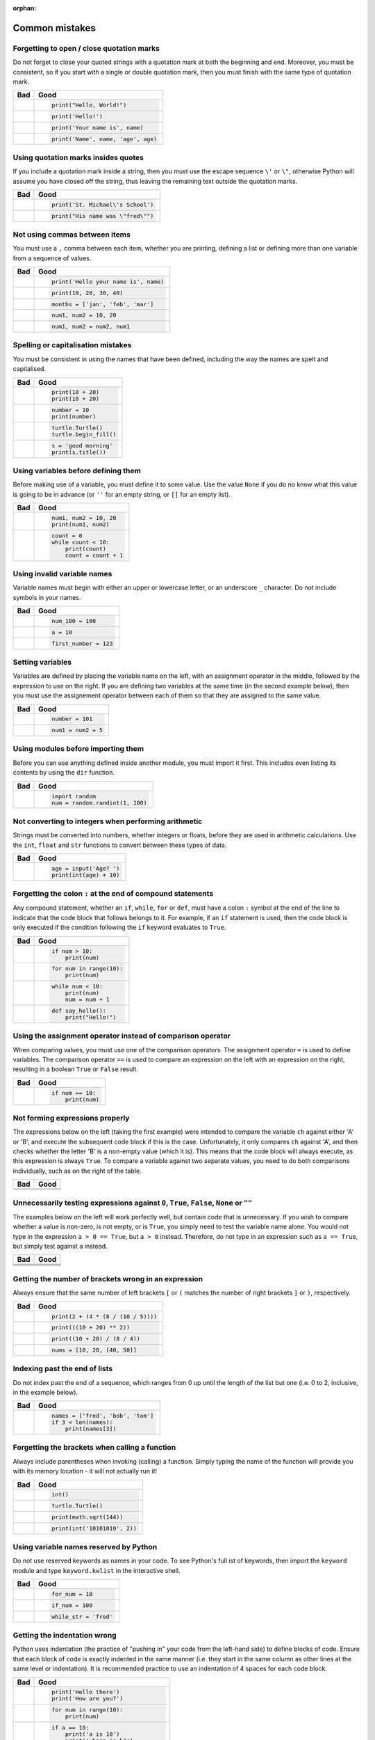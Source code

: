 :orphan:

Common mistakes
===============

.. quote::
    :author: Paul R. Ehrlich

    To err is human, but to really foul things up you need a computer.

Forgetting to open / close quotation marks
------------------------------------------

Do not forget to close your quoted strings with a quotation mark at both the beginning and end.  Moreover, you must be consistent, so if you start with a single or double quotation mark, then you must finish with the same type of quotation mark.

+----------------------------------------+----------------------------------------+
| Bad                                    | Good                                   |
+========================================+========================================+
| .. code-block:: py3con                 | .. code-block:: py3con                 |
|     :pythontest: off                   |                                        |
|                                        |                                        |
|     print("Hello, World!)              |     print("Hello, World!")             |
|                                        |                                        |
+----------------------------------------+----------------------------------------+
| .. code-block:: py3con                 | .. code-block:: py3con                 |
|     :pythontest: off                   |                                        |
|                                        |                                        |
|     print(Hello!')                     |     print('Hello!')                    |
|                                        |                                        |
+----------------------------------------+----------------------------------------+
| .. code-block:: py3con                 | .. code-block:: py3con                 |
|     :pythontest: off                   |                                        |
|                                        |                                        |
|     print('Your name is, name)         |     print('Your name is', name)        |
|                                        |                                        |
+----------------------------------------+----------------------------------------+
| .. code-block:: py3con                 | .. code-block:: py3con                 |
|     :pythontest: off                   |                                        |
|                                        |                                        |
|     print('Name', name, 'age, age)     |     print('Name', name, 'age', age)    |
|                                        |                                        |
+----------------------------------------+----------------------------------------+

Using quotation marks insides quotes
------------------------------------

If you include a quotation mark inside a string, then you must use the escape sequence ``\'`` or ``\"``, otherwise Python will assume you have closed off the string, thus leaving the remaining text outside the quotation marks.

+----------------------------------------+----------------------------------------+
| Bad                                    | Good                                   |
+========================================+========================================+
| .. code-block:: py3con                 | .. code-block:: py3con                 |
|     :pythontest: off                   |                                        |
|                                        |                                        |
|     print('St. Michael's School')      |     print('St. Michael\'s School')     |
|                                        |                                        |
+----------------------------------------+----------------------------------------+
| .. code-block:: py3con                 | .. code-block:: py3con                 |
|     :pythontest: off                   |                                        |
|                                        |                                        |
|     print("His name was "fred"")       |     print("His name was \"fred\"")     |
|                                        |                                        |
+----------------------------------------+----------------------------------------+

Not using commas between items
------------------------------

You must use a ``,`` comma between each item, whether you are printing, defining a list or defining more than one variable from a sequence of values.

+----------------------------------------+----------------------------------------+
| Bad                                    | Good                                   |
+========================================+========================================+
| .. code-block:: py3con                 | .. code-block:: py3con                 |
|     :pythontest: off                   |                                        |
|                                        |                                        |
|     print('Hello your name is' name)   |     print('Hello your name is', name)  |
|                                        |                                        |
+----------------------------------------+----------------------------------------+
| .. code-block:: py3con                 | .. code-block:: py3con                 |
|     :pythontest: off                   |                                        |
|                                        |                                        |
|     print(10 20 30 40)                 |     print(10, 20, 30, 40)              |
|                                        |                                        |
+----------------------------------------+----------------------------------------+
| .. code-block:: py3con                 | .. code-block:: py3con                 |
|     :pythontest: off                   |                                        |
|                                        |                                        |
|     months = ['jan' 'feb' 'mar']       |     months = ['jan', 'feb', 'mar']     |
|                                        |                                        |
+----------------------------------------+----------------------------------------+
| .. code-block:: py3con                 | .. code-block:: py3con                 |
|     :pythontest: off                   |                                        |
|                                        |                                        |
|     num1 num2 = 10 20                  |     num1, num2 = 10, 20                |
|                                        |                                        |
+----------------------------------------+----------------------------------------+
| .. code-block:: py3con                 | .. code-block:: py3con                 |
|     :pythontest: off                   |                                        |
|                                        |                                        |
|     num1 num2 = num2 num1              |     num1, num2 = num2, num1            |
|                                        |                                        |
+----------------------------------------+----------------------------------------+

Spelling or capitalisation mistakes
-----------------------------------

You must be consistent in using the names that have been defined, including the way the names are spelt and capitalised.

+----------------------------------------+----------------------------------------+
| Bad                                    | Good                                   |
+========================================+========================================+
| .. code-block:: py3con                 | .. code-block:: py3con                 |
|     :pythontest: off                   |                                        |
|                                        |                                        |
|     pront(10 + 20)                     |      print(10 + 20)                    |
|     Print(10 + 20)                     |      print(10 + 20)                    |
|                                        |                                        |
+----------------------------------------+----------------------------------------+
| .. code-block:: py3con                 | .. code-block:: py3con                 |
|     :pythontest: off                   |                                        |
|                                        |                                        |
|     number = 10                        |      number = 10                       |
|     print(numbre)                      |      print(number)                     |
|                                        |                                        |
+----------------------------------------+----------------------------------------+
| .. code-block:: py3con                 | .. code-block:: py3con                 |
|     :pythontest: off                   |                                        |
|                                        |                                        |
|     turtle.turtle()                    |      turtle.Turtle()                   |
|     turtle.beginfill()                 |      turtle.begin_fill()               |
|                                        |                                        |
+----------------------------------------+----------------------------------------+
| .. code-block:: py3con                 | .. code-block:: py3con                 |
|     :pythontest: off                   |                                        |
|                                        |                                        |
|     s = 'good morning'                 |      s = 'good morning'                |
|     print(s.titel())                   |      print(s.title())                  |
|                                        |                                        |
+----------------------------------------+----------------------------------------+

Using variables before defining them
------------------------------------

Before making use of a variable, you must define it to some value.  Use the value ``None`` if you do no know what this value is going to be in advance (or ``''`` for an empty string, or ``[]`` for an empty list).

+----------------------------------------+----------------------------------------+
| Bad                                    | Good                                   |
+========================================+========================================+
| .. code-block:: py3con                 | .. code-block:: py3con                 |
|     :pythontest: off                   |                                        |
|                                        |                                        |
|     num1 = 10                          |     num1, num2 = 10, 20                |
|     print(num1, num2)                  |     print(num1, num2)                  |
|                                        |                                        |
+----------------------------------------+----------------------------------------+
| .. code-block:: py3con                 | .. code-block:: py3con                 |
|     :pythontest: off                   |                                        |
|                                        |                                        |
|     while count < 10:                  |     count = 0                          |
|         print(count)                   |     while count < 10:                  |
|         count = count + 1              |         print(count)                   |
|                                        |         count = count + 1              |
|                                        |                                        |
+----------------------------------------+----------------------------------------+

Using invalid variable names
----------------------------

Variable names must begin with either an upper or lowercase letter, or an underscore ``_`` character.  Do not include symbols in your names.

+----------------------------------------+----------------------------------------+
| Bad                                    | Good                                   |
+========================================+========================================+
| .. code-block:: py3con                 | .. code-block:: py3con                 |
|     :pythontest: off                   |                                        |
|                                        |                                        |
|     100_num = 100                      |     num_100 = 100                      |
|                                        |                                        |
+----------------------------------------+----------------------------------------+
| .. code-block:: py3con                 | .. code-block:: py3con                 |
|     :pythontest: off                   |                                        |
|                                        |                                        |
|     a$ = 10                            |     a = 10                             |
|                                        |                                        |
+----------------------------------------+----------------------------------------+
| .. code-block:: py3con                 | .. code-block:: py3con                 |
|     :pythontest: off                   |                                        |
|                                        |                                        |
|     first number = 123                 |     first_number = 123                 |
|                                        |                                        |
+----------------------------------------+----------------------------------------+

Setting variables
-----------------

Variables are defined by placing the variable name on the left, with an assignment operator in the middle, followed by the expression to use on the right.  If you are defining two variables at the same time (in the second example below), then you must use the assignement operator between each of them so that they are assigned to the same value.

+----------------------------------------+----------------------------------------+
| Bad                                    | Good                                   |
+========================================+========================================+
| .. code-block:: py3con                 | .. code-block:: py3con                 |
|     :pythontest: off                   |                                        |
|                                        |                                        |
|     101 = number                       |     number = 101                       |
|                                        |                                        |
+----------------------------------------+----------------------------------------+
| .. code-block:: py3con                 | .. code-block:: py3con                 |
|     :pythontest: off                   |                                        |
|                                        |                                        |
|     num1, num2 = 5                     |     num1 = num2 = 5                    |
|                                        |                                        |
+----------------------------------------+----------------------------------------+

Using modules before importing them
-----------------------------------

Before you can use anything defined inside another module, you must import it first.  This includes even listing its contents by using the ``dir`` function.

+----------------------------------------+----------------------------------------+
| Bad                                    | Good                                   |
+========================================+========================================+
| .. code-block:: py3con                 | .. code-block:: py3con                 |
|     :pythontest: off                   |                                        |
|                                        |                                        |
|     num = random.randint(1, 100)       |     import random                      |
|                                        |     num = random.randint(1, 100)       |
|                                        |                                        |
+----------------------------------------+----------------------------------------+

Not converting to integers when performing arithmetic
-----------------------------------------------------

Strings must be converted into numbers, whether integers or floats, before they are used in arithmetic calculations.  Use the ``int``, ``float`` and ``str`` functions to convert between these types of data.

+----------------------------------------+----------------------------------------+
| Bad                                    | Good                                   |
+========================================+========================================+
| .. code-block:: py3con                 | .. code-block:: py3con                 |
|     :pythontest: off                   |                                        |
|                                        |                                        |
|     age = input('Age? ')               |     age = input('Age? ')               |
|     print(age + 10)                    |     print(int(age) + 10)               |
|                                        |                                        |
+----------------------------------------+----------------------------------------+

Forgetting the colon ``:`` at the end of compound statements
------------------------------------------------------------

Any compound statement, whether an ``if``, ``while``, ``for`` or ``def``, must have a colon ``:`` symbol at the end of the line to indicate that the code block that follows belongs to it.  For example, if an ``if`` statement is used, then the code block is only executed if the condition following the ``if`` keyword evaluates to ``True``.

+----------------------------------------+----------------------------------------+
| Bad                                    | Good                                   |
+========================================+========================================+
| .. code-block:: py3con                 | .. code-block:: py3con                 |
|     :pythontest: off                   |                                        |
|                                        |                                        |
|     if num > 10                        |     if num > 10:                       |
|         print(num)                     |         print(num)                     |
|                                        |                                        |
+----------------------------------------+----------------------------------------+
| .. code-block:: py3con                 | .. code-block:: py3con                 |
|     :pythontest: off                   |                                        |
|                                        |                                        |
|     for num in range(10)               |     for num in range(10):              |
|         print(num)                     |         print(num)                     |
|                                        |                                        |
+----------------------------------------+----------------------------------------+
| .. code-block:: py3con                 | .. code-block:: py3con                 |
|     :pythontest: off                   |                                        |
|                                        |                                        |
|     while num < 10                     |     while num < 10:                    |
|         print(num)                     |         print(num)                     |
|         num = num + 1                  |         num = num + 1                  |
|                                        |                                        |
+----------------------------------------+----------------------------------------+
| .. code-block:: py3con                 | .. code-block:: py3con                 |
|     :pythontest: off                   |                                        |
|                                        |                                        |
|     def say_hello()                    |     def say_hello():                   |
|         print("Hello!")                |         print("Hello!")                |
|                                        |                                        |
+----------------------------------------+----------------------------------------+

Using the assignment operator instead of comparison operator
------------------------------------------------------------

When comparing values, you must use one of the comparison operators.  The assignment operator ``=`` is used to define variables.  The comparison operator ``==`` is used to compare an expression on the left with an expression on the right, resulting in a boolean ``True`` or ``False`` result.

+----------------------------------------+----------------------------------------+
| Bad                                    | Good                                   |
+========================================+========================================+
| .. code-block:: py3con                 | .. code-block:: py3con                 |
|     :pythontest: off                   |                                        |
|                                        |                                        |
|     if num = 10:                       |     if num == 10:                      |
|         print(num)                     |         print(num)                     |
|                                        |                                        |
+----------------------------------------+----------------------------------------+

Not forming expressions properly
--------------------------------

The expressions below on the left (taking the first example) were intended to compare the variable ``ch`` against either 'A' or 'B', and execute the subsequent code block if this is the case.  Unfortunately, it only compares ``ch`` against 'A', and then checks whether the letter 'B' is a non-empty value (which it is).  This means that the code block will always execute, as this expression is always ``True``.  To compare a variable against two separate values, you need to do both comparisons individually, such as on the right of the table.

+----------------------------------------+----------------------------------------+
| Bad                                    | Good                                   |
+========================================+========================================+
| .. code-block:: py3con                 | .. code-block:: py3con                 |
|     :pythontest: off                   |     :pythontest: off                   |
|                                        |                                        |
|     if ch == 'A' or 'B':               |     if ch == 'A' or ch == 'B':         |
|                                        |                                        |
+----------------------------------------+----------------------------------------+
| .. code-block:: py3con                 | .. code-block:: py3con                 |
|     :pythontest: off                   |     :pythontest: off                   |
|                                        |                                        |
|     if a and b > 10:                   |     if (a > 10) and (b > 10):          |
|                                        |                                        |
+----------------------------------------+----------------------------------------+

Unnecessarily testing expressions against ``0``, ``True``, ``False``, ``None`` or ``""``
----------------------------------------------------------------------------------------

The examples below on the left will work perfectly well, but contain code that is unnecessary.  If you wish to compare whether a value is non-zero, is not empty, or is ``True``, you simply need to test the variable name alone.  You would not type in the expression ``a > 0 == True``, but ``a > 0`` instead.  Therefore, do not type in an expression such as ``a == True``, but simply test against ``a`` instead.

+----------------------------------------+----------------------------------------+
| Bad                                    | Good                                   |
+========================================+========================================+
| .. code-block:: py3con                 | .. code-block:: py3con                 |
|     :pythontest: off                   |     :pythontest: off                   |
|                                        |                                        |
|     if a != 0 and b != 0:              |     if a and b:                        |
|                                        |                                        |
+----------------------------------------+----------------------------------------+
| .. code-block:: py3con                 | .. code-block:: py3con                 |
|     :pythontest: off                   |     :pythontest: off                   |
|                                        |                                        |
|     if a == 0 and str == '':           |     if not a and not s:                |
|                                        |                                        |
+----------------------------------------+----------------------------------------+
| .. code-block:: py3con                 | .. code-block:: py3con                 |
|     :pythontest: off                   |     :pythontest: off                   |
|                                        |                                        |
|     if a == True:                      |     if a:                              |
|                                        |                                        |
+----------------------------------------+----------------------------------------+
| .. code-block:: py3con                 | .. code-block:: py3con                 |
|     :pythontest: off                   |     :pythontest: off                   |
|                                        |                                        |
|     if a == False:                     |     if not a:                          |
|                                        |                                        |
+----------------------------------------+----------------------------------------+

Getting the number of brackets wrong in an expression
-----------------------------------------------------

Always ensure that the same number of left brackets ``[`` or ``(`` matches the number of right brackets ``]`` or  ``)``, respectively.

+----------------------------------------+----------------------------------------+
| Bad                                    | Good                                   |
+========================================+========================================+
| .. code-block:: py3con                 | .. code-block:: py3con                 |
|     :pythontest: off                   |                                        |
|                                        |                                        |
|     print(2 + (4 * (8 / (10 / 5))      |     print(2 + (4 * (8 / (10 / 5))))    |
|                                        |                                        |
+----------------------------------------+----------------------------------------+
| .. code-block:: py3con                 | .. code-block:: py3con                 |
|     :pythontest: off                   |                                        |
|                                        |                                        |
|     print(((10 + 20) ** 2)             |     print(((10 + 20) ** 2))            |
|                                        |                                        |
+----------------------------------------+----------------------------------------+
| .. code-block:: py3con                 | .. code-block:: py3con                 |
|     :pythontest: off                   |                                        |
|                                        |                                        |
|     print((10 + 20) / 8 / 4))          |     print((10 + 20) / (8 / 4))         |
|                                        |                                        |
+----------------------------------------+----------------------------------------+
| .. code-block:: py3con                 | .. code-block:: py3con                 |
|     :pythontest: off                   |                                        |
|                                        |                                        |
|     nums = [10, 20, [40, 50]           |     nums = [10, 20, [40, 50]]          |
|                                        |                                        |
+----------------------------------------+----------------------------------------+

Indexing past the end of lists
------------------------------

Do not index past the end of a sequence, which ranges from 0 up until the length of the list but one (i.e. 0 to 2, inclusive, in the example below).

+----------------------------------------+----------------------------------------+
| Bad                                    | Good                                   |
+========================================+========================================+
| .. code-block:: py3con                 | .. code-block:: py3con                 |
|     :pythontest: off                   |                                        |
|                                        |                                        |
|     names = ['fred', 'bob', 'tom']     |     names = ['fred', 'bob', 'tom']     |
|     print(names[3])                    |     if 3 < len(names):                 |
|                                        |         print(names[3])                |
|                                        |                                        |
+----------------------------------------+----------------------------------------+

Forgetting the brackets when calling a function
-----------------------------------------------

Always include parentheses when invoking (calling) a function.  Simply typing the name of the function will provide you with its memory location - it will not actually run it!

+----------------------------------------+----------------------------------------+
| Bad                                    | Good                                   |
+========================================+========================================+
| .. code-block:: py3con                 | .. code-block:: py3con                 |
|     :pythontest: off                   |                                        |
|                                        |                                        |
|     int                                |     int()                              |
|                                        |                                        |
+----------------------------------------+----------------------------------------+
| .. code-block:: py3con                 | .. code-block:: py3con                 |
|     :pythontest: off                   |                                        |
|                                        |                                        |
|     turtle.Turtle                      |     turtle.Turtle()                    |
|                                        |                                        |
+----------------------------------------+----------------------------------------+
| .. code-block:: py3con                 | .. code-block:: py3con                 |
|     :pythontest: off                   |                                        |
|                                        |                                        |
|     print(math.sqrt 144)               |     print(math.sqrt(144))              |
|                                        |                                        |
+----------------------------------------+----------------------------------------+
| .. code-block:: py3con                 | .. code-block:: py3con                 |
|     :pythontest: off                   |                                        |
|                                        |                                        |
|     print(int '1010101', 2)            |     print(int('10101010', 2))          |
|                                        |                                        |
+----------------------------------------+----------------------------------------+

Using variable names reserved by Python
---------------------------------------

Do not use reserved keywords as names in your code.  To see Python's full ist of keywords, then import the ``keyword`` module and type ``keyword.kwlist`` in the interactive shell.

+----------------------------------------+----------------------------------------+
| Bad                                    | Good                                   |
+========================================+========================================+
| .. code-block:: py3con                 | .. code-block:: py3con                 |
|     :pythontest: off                   |                                        |
|                                        |                                        |
|     for = 10                           |     for_num = 10                       |
|                                        |                                        |
+----------------------------------------+----------------------------------------+
| .. code-block:: py3con                 | .. code-block:: py3con                 |
|     :pythontest: off                   |                                        |
|                                        |                                        |
|     if = 100                           |     if_num = 100                       |
|                                        |                                        |
+----------------------------------------+----------------------------------------+
| .. code-block:: py3con                 | .. code-block:: py3con                 |
|     :pythontest: off                   |                                        |
|                                        |                                        |
|     while = 'fred'                     |     while_str = 'fred'                 |
|                                        |                                        |
+----------------------------------------+----------------------------------------+

Getting the indentation wrong
-----------------------------

Python uses indentation (the practice of "pushing in" your code from the left-hand side) to define blocks of code.  Ensure that each block of code is exactly indented in the same manner (i.e. they start in the same column as other lines at the same level or indentation).  It is recommended practice to use an indentation of 4 spaces for each code block.

+----------------------------------------+----------------------------------------+
| Bad                                    | Good                                   |
+========================================+========================================+
| .. code-block:: py3con                 | .. code-block:: py3con                 |
|     :pythontest: off                   |                                        |
|                                        |                                        |
|     print('Hello there')               |     print('Hello there')               |
|         print('How are you?')          |     print('How are you?')              |
|                                        |                                        |
|                                        |                                        |
+----------------------------------------+----------------------------------------+
| .. code-block:: py3con                 | .. code-block:: py3con                 |
|     :pythontest: off                   |                                        |
|                                        |                                        |
|     for num in range(10):              |      for num in range(10):             |
|     print(num)                         |          print(num)                    |
|                                        |                                        |
|                                        |                                        |
+----------------------------------------+----------------------------------------+
| .. code-block:: py3con                 | .. code-block:: py3con                 |
|     :pythontest: off                   |                                        |
|                                        |                                        |
|     if a == 10:                        |     if a == 10:                        |
|         print('a is 10')               |         print('a is 10')               |
|       print('where is b?')             |         print('where is b?')           |
|                                        |                                        |
|                                        |                                        |
+----------------------------------------+----------------------------------------+
| .. code-block:: py3con                 | .. code-block:: py3con                 |
|     :pythontest: off                   |                                        |
|                                        |                                        |
|     if a == 10:                        |     if a == 10:                        |
|         print('a is 10')               |         print('a is 10')               |
|     print('where is b?')               |         print('where is b?')           |
|     else:                              |     else:                              |
|         print('and what might c be?')  |         print('and what might c be?')  |
|                                        |                                        |
+----------------------------------------+----------------------------------------+

Using an ``elif`` or ``else`` without an ``if``
-----------------------------------------------

A selection statement must always include an ``if`` statement, with the ``elif`` and ``else`` statements being optional (i.e. you do not have to include them).

+----------------------------------------+----------------------------------------+
| Bad                                    | Good                                   |
+========================================+========================================+
| .. code-block:: py3con                 | .. code-block:: py3con                 |
|     :pythontest: off                   |                                        |
|                                        |                                        |
|     a = 10                             |     a = 10                             |
|     elif a > 10:                       |     if a == 10:                        |
|         print('larger than ten')       |         print('a is ten')              |
|     else:                              |     elif a > 10:                       |
|         print('something else')        |         print('larger than ten')       |
|                                        |     else:                              |
|                                        |         print('something else')        |
|                                        |                                        |
+----------------------------------------+----------------------------------------+

Getting stuck in a loop
-----------------------

Your loops should always include a way out, whether via the condition at the top eventually changing from ``True`` to ``False``, or having a ``break`` statement which is performed selectively.

+----------------------------------------+----------------------------------------+
| Bad                                    | Good                                   |
+========================================+========================================+
| .. code-block:: py3con                 | .. code-block:: py3con                 |
|     :pythontest: off                   |                                        |
|                                        |                                        |
|     num = 0                            |     num = 0                            |
|     while num < 10:                    |     while num < 10:                    |
|         print(num)                     |         print(num)                     |
|                                        |         num = num + 1                  |
|                                        |                                        |
+----------------------------------------+----------------------------------------+
| .. code-block:: py3con                 | .. code-block:: py3con                 |
|     :pythontest: off                   |     :pythontest: compile               |
|                                        |                                        |
|     while True:                        |     while True:                        |
|         name = input('Name? ')         |         name = input('Name? ')         |
|         print(name)                    |         if name == 'quit':             |
|                                        |             break                      |
|                                        |         print(name)                    |
|                                        |                                        |
+----------------------------------------+----------------------------------------+
